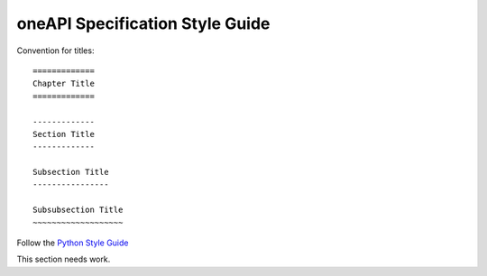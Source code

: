 .. SPDX-FileCopyrightText: 2019-2020 Intel Corporation
..
.. SPDX-License-Identifier: CC-BY-4.0

================================
oneAPI Specification Style Guide
================================

Convention for titles::

   =============
   Chapter Title
   =============

   -------------
   Section Title
   -------------

   Subsection Title
   ----------------

   Subsubsection Title
   ~~~~~~~~~~~~~~~~~~~


Follow the `Python Style Guide <https://devguide.python.org/documenting/#style-guide>`_


This section needs work.

